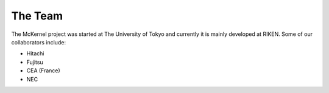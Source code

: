 The Team
========

The McKernel project was started at The University of Tokyo and
currently it is mainly developed at RIKEN. Some of our collaborators
include:

-  Hitachi
-  Fujitsu
-  CEA (France)
-  NEC

